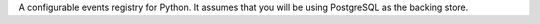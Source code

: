 A configurable events registry for Python. It assumes that you will be using PostgreSQL as the backing store.


